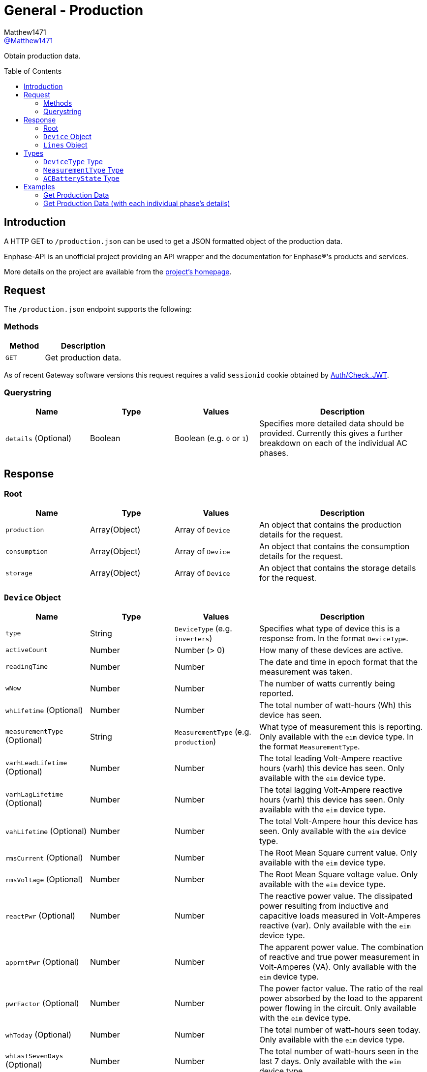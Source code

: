 = General - Production
:toc: preamble
Matthew1471 <https://github.com/matthew1471[@Matthew1471]>;

// Document Settings:

// Set the ID Prefix and ID Separators to be consistent with GitHub so links work irrespective of rendering platform. (https://docs.asciidoctor.org/asciidoc/latest/sections/id-prefix-and-separator/)
:idprefix:
:idseparator: -

// Any code blocks will be in JSON by default.
:source-language: json

ifndef::env-github[:icons: font]

// Set the admonitions to have icons (Github Emojis) if rendered on GitHub (https://blog.mrhaki.com/2016/06/awesome-asciidoctor-using-admonition.html).
ifdef::env-github[]
:status:
:caution-caption: :fire:
:important-caption: :exclamation:
:note-caption: :paperclip:
:tip-caption: :bulb:
:warning-caption: :warning:
endif::[]

// Document Variables:
:release-version: 1.0
:url-org: https://github.com/Matthew1471
:url-repo: {url-org}/Enphase-API
:url-contributors: {url-repo}/graphs/contributors

Obtain production data.

== Introduction

A HTTP GET to `/production.json` can be used to get a JSON formatted object of the production data.

Enphase-API is an unofficial project providing an API wrapper and the documentation for Enphase(R)'s products and services.

More details on the project are available from the link:../../../README.adoc[project's homepage].

== Request

The `/production.json` endpoint supports the following:

=== Methods
[cols="1,2", options="header"]
|===
|Method
|Description

|`GET`
|Get production data.

|===
As of recent Gateway software versions this request requires a valid `sessionid` cookie obtained by link:../Auth/Check_JWT.adoc[Auth/Check_JWT].

=== Querystring

[cols="1,1,1,2", options="header"]
|===
|Name
|Type
|Values
|Description

|`details` (Optional)
|Boolean
|Boolean (e.g. `0` or `1`)
|Specifies more detailed data should be provided. Currently this gives a further breakdown on each of the individual AC phases.

|===

== Response

=== Root

[cols="1,1,1,2", options="header"]
|===
|Name
|Type
|Values
|Description

|`production`
|Array(Object)
|Array of `Device`
|An object that contains the production details for the request.

|`consumption`
|Array(Object)
|Array of `Device`
|An object that contains the consumption details for the request.

|`storage`
|Array(Object)
|Array of `Device`
|An object that contains the storage details for the request.

|===

=== `Device` Object

[cols="1,1,1,2", options="header"]
|===
|Name
|Type
|Values
|Description

|`type`
|String
|`DeviceType` (e.g. `inverters`)
|Specifies what type of device this is a response from. In the format `DeviceType`.

|`activeCount`
|Number
|Number (> 0)
|How many of these devices are active.

|`readingTime`
|Number
|Number
|The date and time in epoch format that the measurement was taken.

|`wNow`
|Number
|Number
|The number of watts currently being reported.

|`whLifetime` (Optional)
|Number
|Number
|The total number of watt-hours (Wh) this device has seen.

|`measurementType` (Optional)
|String
|`MeasurementType` (e.g. `production`)
|What type of measurement this is reporting. Only available with the `eim` device type. In the format `MeasurementType`.

|`varhLeadLifetime` (Optional)
|Number
|Number
|The total leading Volt-Ampere reactive hours (varh) this device has seen. Only available with the `eim` device type.

|`varhLagLifetime` (Optional)
|Number
|Number
|The total lagging Volt-Ampere reactive hours (varh) this device has seen. Only available with the `eim` device type.

|`vahLifetime` (Optional)
|Number
|Number
|The total Volt-Ampere hour this device has seen. Only available with the `eim` device type.

|`rmsCurrent` (Optional)
|Number
|Number
|The Root Mean Square current value. Only available with the `eim` device type.

|`rmsVoltage` (Optional)
|Number
|Number
|The Root Mean Square voltage value. Only available with the `eim` device type.

|`reactPwr` (Optional)
|Number
|Number
|The reactive power value. The dissipated power resulting from inductive and capacitive loads measured in Volt-Amperes reactive (var). Only available with the `eim` device type.

|`apprntPwr` (Optional)
|Number
|Number
|The apparent power value. The combination of reactive and true power measurement in Volt-Amperes (VA). Only available with the `eim` device type.

|`pwrFactor` (Optional)
|Number
|Number
|The power factor value. The ratio of the real power absorbed by the load to the apparent power flowing in the circuit. Only available with the `eim` device type.

|`whToday` (Optional)
|Number
|Number
|The total number of watt-hours seen today. Only available with the `eim` device type.

|`whLastSevenDays` (Optional)
|Number
|Number
|The total number of watt-hours seen in the last 7 days. Only available with the `eim` device type.

|`vahToday` (Optional)
|Number
|Number
|The total number of Volt-Ampere hours (vah) seen today. Only available with the `eim` device type.

|`varhLeadToday` (Optional)
|Number
|Number
|The total leading Volt-Ampere reactive hours (varh) seen today. Only available with the `eim` device type.

|`varhLagToday` (Optional)
|Number
|Number
|The total lagging Volt-Ampere reactive hours (varh) seen today. Only available with the `eim` device type.

|`whNow` (Optional)
|Number
|Number
|Unknown. Only available with the `acb` device type.

|`state` (Optional)
|String
|`ACBatteryState` (e.g. `charging`)
|The state the AC Battery device is currently in. Only available with the `acb` device type. In the format `ACBatteryState`.

|`lines` (Optional)
|Array(Object)
|Array of `Lines`
|Provides a further breakdown for each of the phases. Only available if the querystring `details` is set to true in the request and with the `eim` device type.

|===

=== `Lines` Object

[cols="1,1,1,2", options="header"]
|===
|Name
|Type
|Values
|Description

|`wNow`
|Number
|Number
|The number of watts currently being reported on this phase.

|`whLifetime`
|Number
|Number
|The total number of watts this device has seen on this phase.

|`varhLeadLifetime`
|Number
|Number
|The total leading Volt-Ampere reactive hour (varh) this device has seen on this phase.

|`varhLagLifetime`
|Number
|Number
|The total lagging Volt-Ampere reactive hour (varh) this device has seen on this phase.

|`vahLifetime`
|Number
|Number
|The total Volt-Ampere hour (vah) this device has seen on this phase.

|`rmsCurrent`
|Number
|Number
|The Root Mean Square current value in Amps on this phase.

|`rmsVoltage`
|Number
|Number
|The Root Mean Square voltage value in Vrms on this phase.

|`reactPwr`
|Number
|Number
|The reactive power value on this phase. The dissipated power resulting from inductive and capacitive loads measured in Volt-Amperes Reactive (VAR).

|`apprntPwr`
|Number
|Number
|The apparent power value on this phase. The combination of reactive and true power measurement in Volt-Amperes (VA).

|`pwrFactor`
|Number
|Number
|The power factor value on this phase. The ratio of the real power absorbed by the load to the apparent power flowing in the circuit.

|`whToday`
|Number
|Number
|The total number of watt-hours seen today on this phase.

|`whLastSevenDays`
|Number
|Number
|The total number of watt-hours seen on this phase in the last 7 days.

|`vahToday`
|Number
|Number
|The total number of Volt-Ampere hours (vah) seen today on this phase.

|`varhLeadToday`
|Number
|Number
|The total leading Volt-Ampere reactive hours (varh) seen today on this phase.

|`varhLagToday`
|Number
|Number
|The total lagging Volt-Ampere reactive hours (varh) seen today on this phase.

|===

== Types

=== `DeviceType` Type

[cols="1,1,2", options="header"]
|===
|Value
|Name
|Description

|`inverters`
|IQ Inverter
|IQ Inverter(s).

|`eim`
|Envoy Integrated Meter
|The built-in meter on the Gateway (formerly "Envoy").

|`acb`
|AC Battery
|Encharge AC storage battery.

|`rgms`
|Revenue Grade Meter
|An external Zigbee Revenue Grade Meter (RGM) such as the RGM-MTR-01. This is also known as the General Electric (GE) i210+ meter.

|`pmus`
|Power Meter Unit
|A Power Meter Unit (PMU) is an external device (such as WEM-MX 5V or WEM-MX 333mV) that measures energy consumption but is revenue grade compliant to ANSI C12.20 (0.2% accuracy).

|===

=== `MeasurementType` Type

[cols="1,1,2", options="header"]
|===
|Value
|Name
|Description

|`production`
|Production
|Reporting the energy produced from the inverters.

|`net-consumption`
|Net Consumption
|Reporting the load with solar production included.

|`total-consumption`
|Total Consumption
|Reporting the load only (solar production excluded).

|===

=== `ACBatteryState` Type

[cols="1,1,2", options="header"]
|===
|Value
|Name
|Description

|`charging`
|Charging
|The AC Battery is currently charging.

|`discharging`
|Discharging
|The AC Battery is currently supplying power.

|`full`
|Full
|The AC Battery is currently full.

|`idle`
|Idle
|The AC Battery (if present) is currently not full but is also not actively doing anything.

|===

== Examples

=== Get Production Data

.GET */production.json* Response
[source,json,subs="+quotes"]
----
{"production": [{"type": "inverters", "activeCount": 10, "readingTime": 1672574917, "wNow": 225, "whLifetime": 22444}, {"type": "eim", "activeCount": 0, "measurementType": "production", "readingTime": 1672575063, "wNow": 63.302, "whLifetime": 1513.493, "varhLeadLifetime": 0.024, "varhLagLifetime": 16902.01, "vahLifetime": 23774.477, "rmsCurrent": 2.154, "rmsVoltage": 240.087, "reactPwr": 453.423, "apprntPwr": 517.896, "pwrFactor": 0.13, "whToday": 2.0, "whLastSevenDays": 1520.0, "vahToday": 5106.0, "varhLeadToday": 0.0, "varhLagToday": 3865.0}], "consumption": [{"type": "eim", "activeCount": 0, "measurementType": "total-consumption", "readingTime": 1672575063, "wNow": 61.709, "whLifetime": 1371.426, "varhLeadLifetime": 0.205, "varhLagLifetime": 16918.508, "vahLifetime": 2593.65, "rmsCurrent": 1.792, "rmsVoltage": 243.568, "reactPwr": -452.024, "apprntPwr": 436.397, "pwrFactor": 0.14, "whToday": 0.0, "whLastSevenDays": 1465.0, "vahToday": 695.65, "varhLeadToday": 0.205, "varhLagToday": 3875.508}, {"type": "eim", "activeCount": 0, "measurementType": "net-consumption", "readingTime": 1672575063, "wNow": -1.592, "whLifetime": 0.001, "varhLeadLifetime": 0.181, "varhLagLifetime": 16.498, "vahLifetime": 2593.65, "rmsCurrent": 0.363, "rmsVoltage": 247.049, "reactPwr": 1.398, "apprntPwr": 61.047, "pwrFactor": 0.0, "whToday": 0, "whLastSevenDays": 0, "vahToday": 0, "varhLeadToday": 0, "varhLagToday": 0}], "storage": [{"type": "acb", "activeCount": 0, "readingTime": 0, "wNow": 0, "whNow": 0, "state": "idle"}]}
----

=== Get Production Data (with each individual phase’s details)

.GET */production.json?details=1* Response
[source,json,subs="+quotes"]
----
{"production": [{"type": "inverters", "activeCount": 10, "readingTime": 1672575219, "wNow": 227, "whLifetime": 22463}, {"type": "eim", "activeCount": 0, "measurementType": "production", "readingTime": 1672575474, "wNow": 48.097, "whLifetime": 1513.493, "varhLeadLifetime": 0.024, "varhLagLifetime": 16902.01, "vahLifetime": 23774.477, "rmsCurrent": 2.113, "rmsVoltage": 241.829, "reactPwr": 458.107, "apprntPwr": 510.857, "pwrFactor": 0.13, "whToday": 2.0, "whLastSevenDays": 1520.0, "vahToday": 5106.0, "varhLeadToday": 0.0, "varhLagToday": 3865.0, "lines": [{"wNow": 48.097, "whLifetime": 1513.493, "varhLeadLifetime": 0.024, "varhLagLifetime": 16902.01, "vahLifetime": 23774.477, "rmsCurrent": 2.113, "rmsVoltage": 241.829, "reactPwr": 458.107, "apprntPwr": 510.857, "pwrFactor": 0.13, "whToday": 0.493, "whLastSevenDays": 1513.493, "vahToday": 5006.477, "varhLeadToday": 0.024, "varhLagToday": 3869.01}]}], "consumption": [{"type": "eim", "activeCount": 0, "measurementType": "total-consumption", "readingTime": 1672575474, "wNow": 46.301, "whLifetime": 1371.426, "varhLeadLifetime": 0.205, "varhLagLifetime": 16918.508, "vahLifetime": 2593.65, "rmsCurrent": 1.751, "rmsVoltage": 245.194, "reactPwr": -458.107, "apprntPwr": 429.215, "pwrFactor": 0.11, "whToday": 0.0, "whLastSevenDays": 1465.0, "vahToday": 695.65, "varhLeadToday": 0.205, "varhLagToday": 3875.508, "lines": [{"wNow": 46.496, "whLifetime": 1448.569, "varhLeadLifetime": 0.158, "varhLagLifetime": 16915.44, "vahLifetime": 2562.177, "rmsCurrent": 1.862, "rmsVoltage": 241.825, "reactPwr": -458.107, "apprntPwr": 450.25, "pwrFactor": 0.1, "whToday": 0.0, "whLastSevenDays": 1465.0, "vahToday": 664.177, "varhLeadToday": 0.158, "varhLagToday": 3872.44}, {"wNow": -0.195, "whLifetime": -67.68, "varhLeadLifetime": 2.596, "varhLagLifetime": 20.689, "vahLifetime": 31.473, "rmsCurrent": 1.994, "rmsVoltage": 6.062, "reactPwr": 0.0, "apprntPwr": 12.088, "pwrFactor": -0.02, "whToday": 0.0, "whLastSevenDays": 0.0, "vahToday": 31.473, "varhLeadToday": 2.596, "varhLagToday": 20.689}]}, {"type": "eim", "activeCount": 0, "measurementType": "net-consumption", "readingTime": 1672575474, "wNow": -1.796, "whLifetime": 0.001, "varhLeadLifetime": 0.181, "varhLagLifetime": 16.498, "vahLifetime": 2593.65, "rmsCurrent": 0.362, "rmsVoltage": 248.559, "reactPwr": 0.0, "apprntPwr": 61.333, "pwrFactor": 0.0, "whToday": 0, "whLastSevenDays": 0, "vahToday": 0, "varhLeadToday": 0, "varhLagToday": 0, "lines": [{"wNow": -1.601, "whLifetime": 0.0, "varhLeadLifetime": 0.134, "varhLagLifetime": 13.431, "vahLifetime": 2562.177, "rmsCurrent": 0.251, "rmsVoltage": 241.821, "reactPwr": 0.0, "apprntPwr": 60.583, "pwrFactor": 0.0, "whToday": 0, "whLastSevenDays": 0, "vahToday": 0, "varhLeadToday": 0, "varhLagToday": 0}, {"wNow": -0.195, "whLifetime": 0.001, "varhLeadLifetime": 0.047, "varhLagLifetime": 3.068, "vahLifetime": 31.473, "rmsCurrent": 0.111, "rmsVoltage": 6.739, "reactPwr": -0.0, "apprntPwr": 0.75, "pwrFactor": 0.0, "whToday": 0, "whLastSevenDays": 0, "vahToday": 0, "varhLeadToday": 0, "varhLagToday": 0}]}], "storage": [{"type": "acb", "activeCount": 0, "readingTime": 0, "wNow": 0, "whNow": 0, "state": "idle"}]}
----